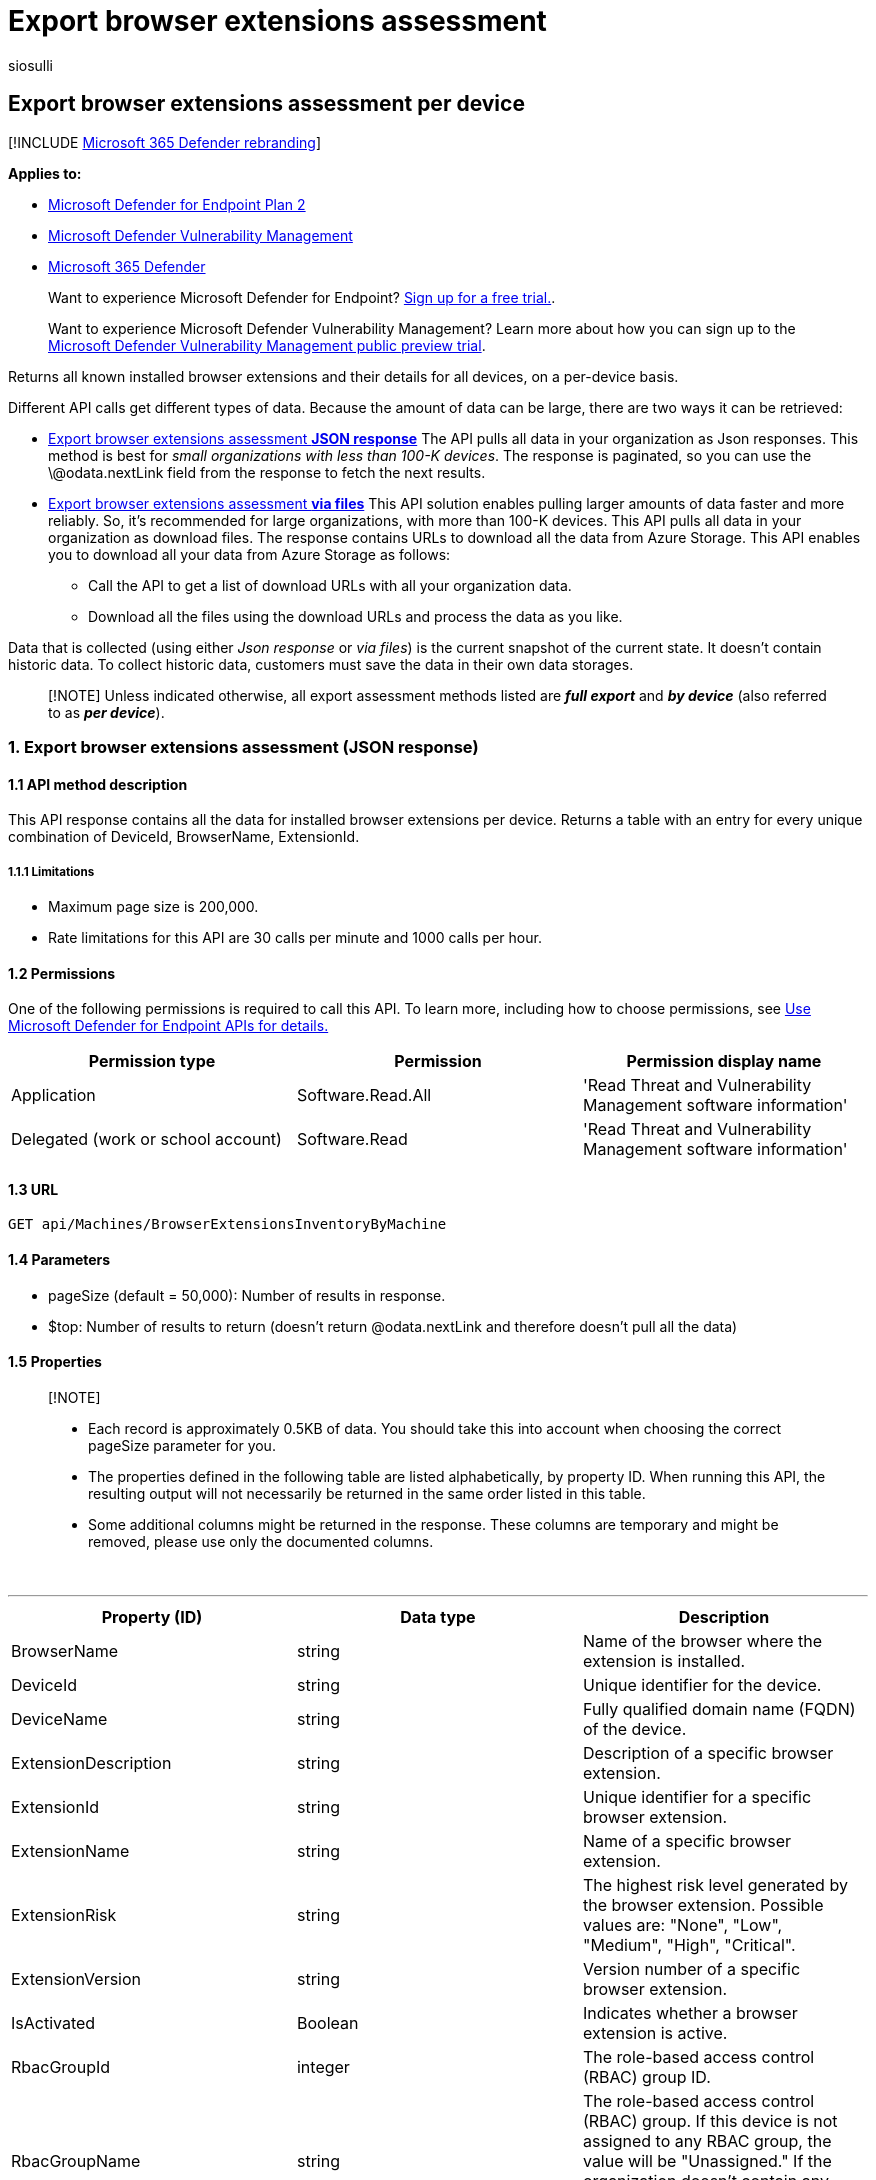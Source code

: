 = Export browser extensions assessment
:audience: ITPro
:author: siosulli
:description: Returns a table with an entry for every unique combination of DeviceId, BrowserName, ExtensionID.
:keywords: api, apis, export assessment, per device assessment, vulnerability assessment report, device vulnerability assessment, device vulnerability report, browser extension assessment
:manager: dansimp
:ms.author: siosulli
:ms.collection: M365-security-compliance
:ms.custom: api
:ms.localizationpriority: medium
:ms.mktglfcycl: deploy
:ms.pagetype: security
:ms.service: microsoft-365-security
:ms.sitesec: library
:ms.subservice: mde
:ms.topic: article
:search.appverid: met150

== Export browser extensions assessment per device

[!INCLUDE xref:../../includes/microsoft-defender.adoc[Microsoft 365 Defender rebranding]]

*Applies to:*

* https://go.microsoft.com/fwlink/?linkid=2154037[Microsoft Defender for Endpoint Plan 2]
* link:../defender-vulnerability-management/index.yml[Microsoft Defender Vulnerability Management]
* https://go.microsoft.com/fwlink/?linkid=2118804[Microsoft 365 Defender]

____
Want to experience Microsoft Defender for Endpoint?
https://signup.microsoft.com/create-account/signup?products=7f379fee-c4f9-4278-b0a1-e4c8c2fcdf7e&ru=https://aka.ms/MDEp2OpenTrial?ocid=docs-wdatp-exposedapis-abovefoldlink[Sign up for a free trial.].
____

____
Want to experience Microsoft Defender Vulnerability Management?
Learn more about how you can sign up to the xref:../defender-vulnerability-management/get-defender-vulnerability-management.adoc[Microsoft Defender Vulnerability Management public preview trial].
____

Returns all known installed browser extensions and their details for all devices, on a per-device basis.

Different API calls get different types of data.
Because the amount of data can be large, there are two ways it can be retrieved:

* <<1-export-browser-extensions-assessment-json-response,Export browser extensions assessment *JSON response*>> The API pulls all data in your organization as Json responses.
This method is best for _small organizations with less than 100-K devices_.
The response is paginated, so you can use the \@odata.nextLink field from the response to fetch the next results.
* <<2-export-browser-extension-assessment-via-files,Export browser extensions assessment *via files*>> This API solution enables pulling larger amounts of data faster and more reliably.
So, it's recommended for large organizations, with more than 100-K devices.
This API pulls all data in your organization as download files.
The response contains URLs to download all the data from Azure Storage.
This API enables you to download all your data from Azure Storage as follows:
 ** Call the API to get a list of download URLs with all your organization data.
 ** Download all the files using the download URLs and process the data as you like.

Data that is collected (using either _Json response_ or _via files_) is the current snapshot of the current state.
It doesn't contain historic data.
To collect historic data, customers must save the data in their own data storages.

____
[!NOTE] Unless indicated otherwise, all export assessment methods listed are *_full export_* and *_by device_* (also referred to as *_per device_*).
____

=== 1. Export browser extensions assessment (JSON response)

==== 1.1 API method description

This API response contains all the data for installed browser extensions per device.
Returns a table with an entry for every unique combination of DeviceId, BrowserName, ExtensionId.

===== 1.1.1 Limitations

* Maximum page size is 200,000.
* Rate limitations for this API are 30 calls per minute and 1000 calls per hour.

==== 1.2 Permissions

One of the following permissions is required to call this API.
To learn more, including how to choose permissions, see xref:apis-intro.adoc[Use Microsoft Defender for Endpoint APIs for details.]

|===
| Permission type | Permission | Permission display name

| Application
| Software.Read.All
| 'Read Threat and Vulnerability Management software information'

| Delegated (work or school account)
| Software.Read
| 'Read Threat and Vulnerability Management software information'
|===

==== 1.3 URL

[,http]
----
GET api/Machines/BrowserExtensionsInventoryByMachine
----

==== 1.4 Parameters

* pageSize (default = 50,000): Number of results in response.
* $top: Number of results to return (doesn't return @odata.nextLink and therefore doesn't pull all the data)

==== 1.5 Properties

____
[!NOTE]

* Each record is approximately 0.5KB of data.
You should take this into account when choosing the correct pageSize parameter for you.
* The properties defined in the following table are listed alphabetically, by property ID.
When running this API, the resulting output will not necessarily be returned in the same order listed in this table.
* Some additional columns might be returned in the response.
These columns are temporary and might be removed, please use only the documented columns.
____

{blank} +

'''

|===
| Property (ID) | Data type | Description

| BrowserName
| string
| Name of the browser where the extension is installed.

| DeviceId
| string
| Unique identifier for the device.

| DeviceName
| string
| Fully qualified domain name (FQDN) of the device.

| ExtensionDescription
| string
| Description of a specific browser extension.

| ExtensionId
| string
| Unique identifier for a specific browser extension.

| ExtensionName
| string
| Name of a specific browser extension.

| ExtensionRisk
| string
| The highest risk level generated by the browser extension.
Possible values are: "None", "Low", "Medium", "High", "Critical".

| ExtensionVersion
| string
| Version number of a specific browser extension.

| IsActivated
| Boolean
| Indicates whether a browser extension is active.

| RbacGroupId
| integer
| The role-based access control (RBAC) group ID.

| RbacGroupName
| string
| The role-based access control (RBAC) group.
If this device is not assigned to any RBAC group, the value will be "Unassigned." If the organization doesn't contain any RBAC groups, the value will be "None."

| InstallationTime
| string
| The time the browser extension was installed.

| Permissions
| Array[string]
| The set of permissions requested by a specific browser extension.
|===

==== 1.6 Examples

===== 1.6.1 Request example

[,http]
----
GET https://api.securitycenter.microsoft.com/api/Machines/BrowserExtensionsInventoryByMachine?pageSize=5  &sinceTime=2021-05-19T18%3A35%3A49.924Z
----

===== 1.6.2 Response example

[,json]
----
{
    "@odata.context": "https://api.securitycenter.microsoft.com/api/$metadata#Collection(contoso.windowsDefenderATP.api.AssetSoftware)",
    "value": [
        {
            "DeviceId": "1c32162b42e9efa1f5de42f951775f22f435c997",
            "DeviceName": "computerpii_1363c2e016e2225cb03974df58f14e6968067aa8.domainpii_f260e982985f7e8eee198b4332e0ae5b2a069cd6.corp.microsoft.com",
            "RbacGroupId": 86,
            "RbacGroupName": "UnassignedGroup",
            "InstallationTime": "2022-05-26T18:46:27.000Z",
            "BrowserName": "chrome",
            "ExtensionId": "dkpejdfnpdkhifgbancbammdijojoffk",
            "ExtensionName": "Logitech Smooth Scrolling",
            "ExtensionDescription": "Buttery-smooth scrolling for Logitech mice and touchpads.",
            "ExtensionVersion": "6.65.62",
            "ExtensionRisk": "High",
            "IsActivated": true,
            "Permissions": [
                        {
                                    "Id": "tabs",
                                    "IsRequired": true,
                                    "Risk": "High"
                        },
                        {
                                    "Id": http://*/*,
                                    "IsRequired": true,
                                    "Risk": "High"
                        },
                        {
                                    "Id": https://*/*,
                                    "IsRequired": true,
                                    "Risk": "High"
                        }
            ]
}
    ],
    "@odata.nextLink": "https://api.securitycenter.microsoft.com/api/Machines/BrowserExtensionsInventoryByMachine?pagesize=5&$skiptoken=eyJFeHBvcnREZWZpbml0aW9uIjp7IlRpbWVQYXRoIjoiMjAyMS0wMS0yNS8wMjAwLyJ9LCJFeHBvcnRGaWxlSW5kZXgiOjAsIkxpbmVTdG9wcGVkQXQiOjV9"
}
----

=== 2. Export browser extension assessment (via files)

==== 2.1 API method description

This API response contains all the data for installed browser extensions per device.
Returns a table with an entry for every unique combination of DeviceId, BrowserName, ExtensionId.

===== 2.1.1 Limitations

Rate limitations for this API are 5 calls per minute and 20 calls per hour.

==== 2.2 Permissions

One of the following permissions is required to call this API.
To learn more, including how to choose permissions, see xref:apis-intro.adoc[Use Microsoft Defender for Endpoint APIs for details.]

|===
| Permission type | Permission | Permission display name

| Application
| Software.Read.All
| 'Read Threat and Vulnerability Management software information'

| Delegated (work or school account)
| Software.Read
| 'Read Threat and Vulnerability Management software information'
|===

==== 2.3 URL

[,http]
----
GET /api/Machines/BrowserExtensionsInventoryByMachine
----

==== 2.4 Parameters

* sasValidHours: The number of hours that the download URLs will be valid for (Maximum 24 hours)

==== 2.5 Properties

____
[!NOTE]

* The files are gzip compressed & in multiline JSON format.
* The download URLs are only valid for 3 hours.
Otherwise you can use the parameter.
* For maximum download speed of your data, you can make sure you are downloading from the same Azure region that your data resides.
____

{blank} +

'''

|===
| Property (ID) | Data type | Description | Example of a returned value

| Export files
| array[string]
| A list of download URLs for files holding the current snapshot of the organization
| "[Https://tvmexportstrstgeus.blob.core.windows.net/tvm-export...1", "https://tvmexportstrstgeus.blob.core.windows.net/tvm-export...2"]

| GeneratedTime
| string
| The time that the export was generated.
| 2021-05-20T08:00:00Z
|===

==== 2.6 Examples

===== 2.6.1 Request example

[,http]
----
GET https://api.securitycenter.microsoft.com/api/machines/BrowserExtensionsExport
----

===== 2.6.2 Response example

[,json]
----
{
    "@odata.context": "https://api.securitycenter.microsoft.com/api/$metadata#microsoft.windowsDefenderATP.api.ExportFilesResponse",
    "exportFiles": [
        "https://tvmexportstrstgeus.blob.core.windows.net/tvm-export/2021-01-11/1101/BrowserExtensions/json/OrgId=12345678-195f-4223-9c7a-99fb420fd000/part-00393-e423630d-4c69-4490-8769-a4f5468c4f25.c000.json.gz?sv=2019-12-12&st=2021-01-11T11%3A55%3A51Z&se=2021-01-11T14%3A55%3A51Z&sr=b&sp=r&sig=...",
        "https://tvmexportstrstgeus.blob.core.windows.net/tvm-export/2021-01-11/1101/BrowserExtensions/json/OrgId=12345678-195f-4223-9c7a-99fb420fd000/part-00394-e423630d-4c69-4490-8769-a4f5468c4f25.c000.json.gz?sv=2019-12-12&st=2021-01-11T11%3A55%3A51Z&se=2021-01-11T14%3A55%3A51Z&sr=b&sp=r&sig=...",
        "https://tvmexportstrstgeus.blob.core.windows.net/tvm-export/2021-01-11/1101/BrowserExtensions/json/OrgId=12345678-195f-4223-9c7a-99fb420fd000/part-00394-e423630d-4c69-4490-8769-a4f5468c4f25.c001.json.gz?sv=2019-12-12&st=2021-01-11T11%3A55%3A51Z&se=2021-01-11T14%3A55%3A51Z&sr=b&sp=r&sig=..."
    ],
    "generatedTime": "2021-01-11T11:01:00Z"
}
----

=== See also

* xref:get-browser-extensions-permission-info.adoc[Get browser extensions permission info]
* xref:../defender-vulnerability-management/tvm-browser-extensions.adoc[Browser extensions assessment]

=== Other related

* xref:../defender-vulnerability-management/defender-vulnerability-management.adoc[Vulnerability management]
* xref:../defender-vulnerability-management/tvm-weaknesses.adoc[Vulnerabilities in your organization]
